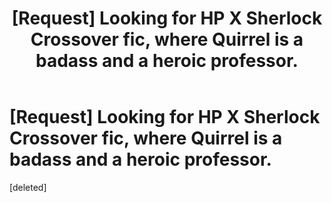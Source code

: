 #+TITLE: [Request] Looking for HP X Sherlock Crossover fic, where Quirrel is a badass and a heroic professor.

* [Request] Looking for HP X Sherlock Crossover fic, where Quirrel is a badass and a heroic professor.
:PROPERTIES:
:Score: 1
:DateUnix: 1517499405.0
:DateShort: 2018-Feb-01
:FlairText: Request
:END:
[deleted]


